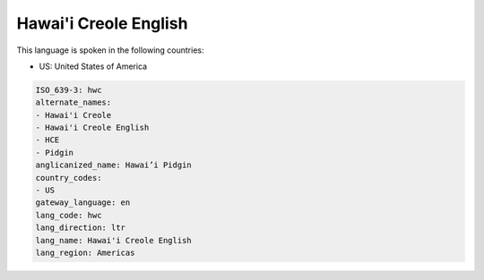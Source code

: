 .. _hwc:

Hawai'i Creole English
======================

This language is spoken in the following countries:

* US: United States of America

.. code-block:: yaml

    ISO_639-3: hwc
    alternate_names:
    - Hawai'i Creole
    - Hawai'i Creole English
    - HCE
    - Pidgin
    anglicanized_name: Hawai’i Pidgin
    country_codes:
    - US
    gateway_language: en
    lang_code: hwc
    lang_direction: ltr
    lang_name: Hawai'i Creole English
    lang_region: Americas
    

